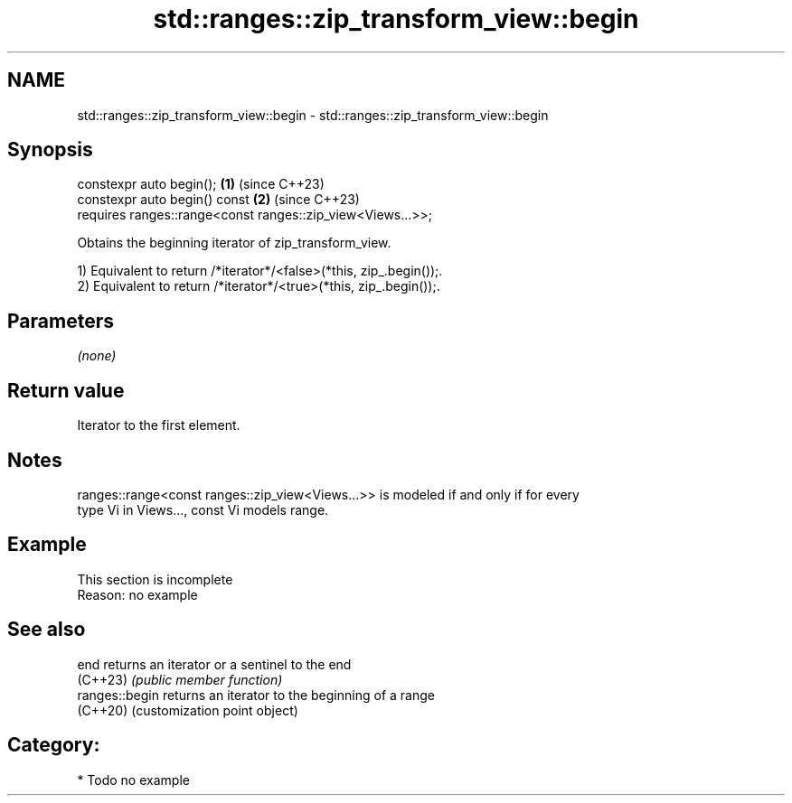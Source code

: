 .TH std::ranges::zip_transform_view::begin 3 "2024.06.10" "http://cppreference.com" "C++ Standard Libary"
.SH NAME
std::ranges::zip_transform_view::begin \- std::ranges::zip_transform_view::begin

.SH Synopsis
   constexpr auto begin();                                       \fB(1)\fP (since C++23)
   constexpr auto begin() const                                  \fB(2)\fP (since C++23)
       requires ranges::range<const ranges::zip_view<Views...>>;

   Obtains the beginning iterator of zip_transform_view.

   1) Equivalent to return /*iterator*/<false>(*this, zip_.begin());.
   2) Equivalent to return /*iterator*/<true>(*this, zip_.begin());.

.SH Parameters

   \fI(none)\fP

.SH Return value

   Iterator to the first element.

.SH Notes

   ranges::range<const ranges::zip_view<Views...>> is modeled if and only if for every
   type Vi in Views..., const Vi models range.

.SH Example

    This section is incomplete
    Reason: no example

.SH See also

   end           returns an iterator or a sentinel to the end
   (C++23)       \fI(public member function)\fP
   ranges::begin returns an iterator to the beginning of a range
   (C++20)       (customization point object)

.SH Category:
     * Todo no example
